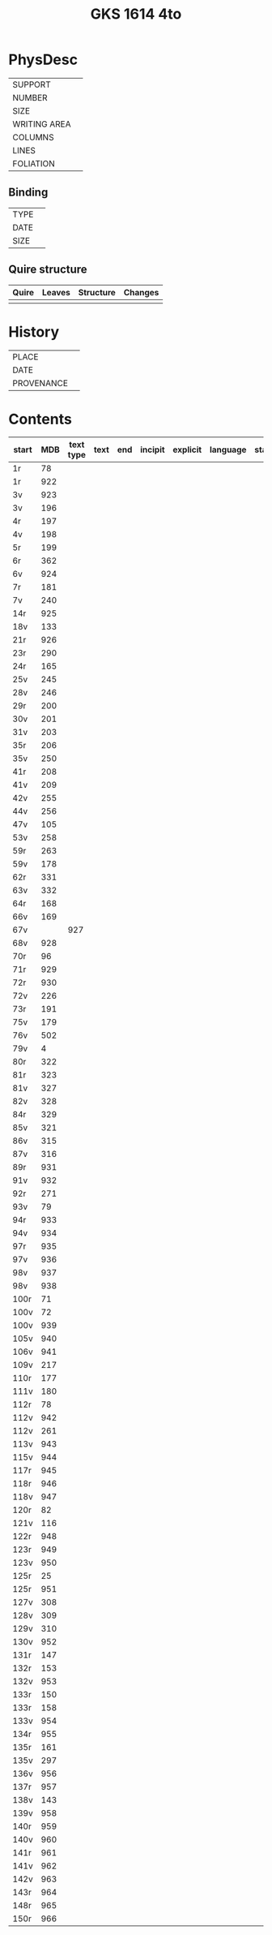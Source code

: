 #+Title: GKS 1614 4to

* PhysDesc
|--------------+-------------|
| SUPPORT      |             |
| NUMBER       |             |
| SIZE         |             |
| WRITING AREA |             |
| COLUMNS      |             |
| LINES        |             |
| FOLIATION    |             |
|--------------+-------------|

** Binding
|--------------+-------------|
| TYPE         |             |
| DATE         |             |
| SIZE         |             |
|--------------+-------------|

** Quire structure
|---------|---------+--------------+-----------------------------------------------------------|
| Quire   |  Leaves | Structure    | Changes                                                   |
|---------+---------+--------------+-----------------------------------------------------------|
|         |         |              |                                                           |
|---------|---------+--------------+-----------------------------------------------------------|

* History
|------------+---------------|
| PLACE      |               |
| DATE       |               |
| PROVENANCE |               |
|------------+---------------|

* Contents
|-------+-----+------------+---------------+-------+--------------------------------------------------------+----------+----------+--------|
| start | MDB | text type  | text          | end   | incipit                                                | explicit | language | status |
|-------+-----+------------+---------------+-------+--------------------------------------------------------+----------+----------+--------|
|1r	|78	
|1r	|922	
|3v	|923
|3v	|196	
|4r	|197	
|4v	|198	
|5r	|199	
|6r	|362	
|6v|	924	
|7r	|181	
|7v	|240	
|14r	|925	
|18v	|133	
|21r	|926	
|23r	|290	
|24r	|165	
|25v	|245	
|28v	|246	
|29r	|200	
|30v	|201	
|31v	|203	
|35r	|206	
|35v	|250	
|41r	|208	
|41v|	209	
|42v	|255	
|44v	|256	
|47v	|105	
|53v	|258	
|59r	|263	
|59v	|178	
|62r	|331	
|63v	|332	
|64r	|168	
|66v	|169	
|67v	||927	
|68v	|928	
|70r	|96	
|71r|	929	
|72r|	930	
|72v	|226	
|73r	|191	
|75v	|179	
|76v	|502	
|79v	|4	
|80r	|322	
|81r	|323	
|81v	|327	
|82v	|328	
|84r	|329	
|85v	|321	
|86v	|315	
|87v	|316	
|89r	|931	
|91v	|932	
|92r	|271	
|93v	|79	
|94r	|933	
|94v	|934	
|97r	|935	
|97v	|936	
|98v	|937	
|98v	|938	
|100r	|71	
|100v	|72	
|100v	|939	
|105v	|940	
|106v	|941	
|109v	|217	
|110r	|177	
|111v	|180	
|112r	|78	
|112v	|942	
|112v	|261	
|113v	|943	
|115v	|944	
|117r	|945	
|118r	|946	
|118v	|947	
|120r	|82	
|121v	|116	
|122r	|948	
|123r	|949	
|123v	|950	
|125r	|25	
|125r	|951	
|127v	|308	
|128v	|309	
|129v	|310	
|130v	|952	
|131r	|147	
|132r|	153	
|132v|	953	
|133r	|150	
|133r	|158	
|133v	|954	
|134r	|955	
|135r	|161	
|135v	|297	
|136v	|956	
|137r	|957	
|138v	|143	
|139v	|958	
|140r	|959	
|140v	|960	
|141r	|961	
|141v	|962	
|142v	|963	
|143r	|964
|148r	|965	
|150r	|966	
